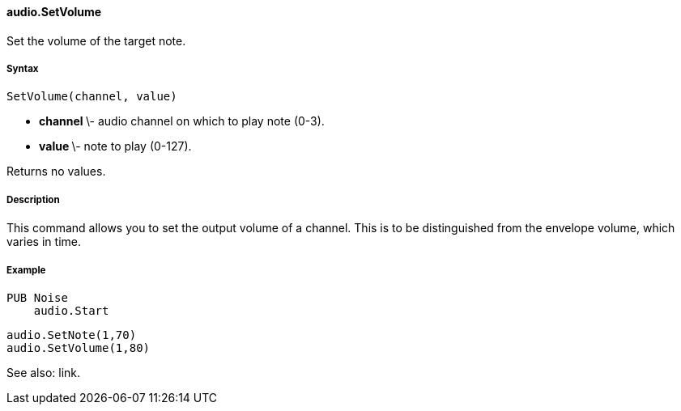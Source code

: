 #### audio.SetVolume

Set the volume of the target note.

#####  Syntax

    
    
    SetVolume(channel, value)

  * ** channel ** \- audio channel on which to play note (0-3). 
  * ** value ** \- note to play (0-127). 

Returns no values.

#####  Description

This command allows you to set the output volume of a channel. This is to be
distinguished from the envelope volume, which varies in time.

#####  Example

    
    
    PUB Noise
        audio.Start
    
        audio.SetNote(1,70)
        audio.SetVolume(1,80)

See also: link.

